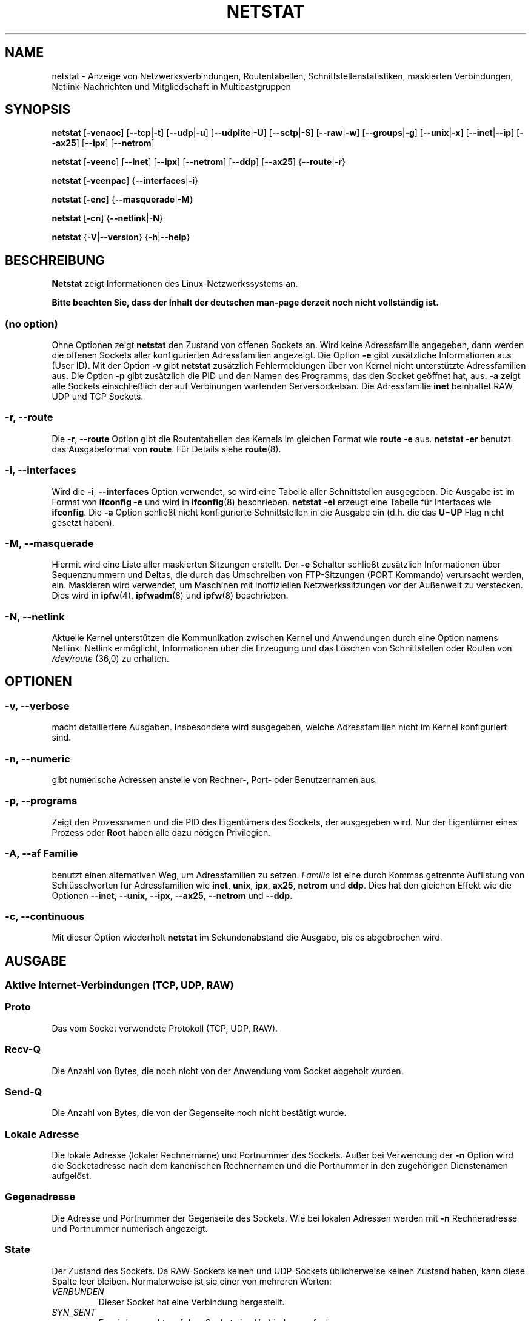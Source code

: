 .\"
.\" netstat.8 
.\"
.\" Original: (mdw@tc.cornell.edu & dc6iq@insu1.etec.uni-karlsruhe.de)
.\" German translation: Ralf Baechle (ralf@gnu.org)
.\"
.\" Modified: Bernd.Eckenfels@inka.de
.\" Modified: Andi Kleen ak@muc.de 
.\" Modified: Tuan Hoang tuan@optimus.mitre.org 
.\"
.\"
.TH NETSTAT 8 "2007-12-02" "net-tools" "Handbuch f\(:ur Linuxprogrammierer"

.SH NAME
netstat \- Anzeige von Netzwerksverbindungen, Routentabellen, Schnittstellenstatistiken, maskierten Verbindungen, Netlink-Nachrichten und Mitgliedschaft in Multicastgruppen

.SH SYNOPSIS

.B netstat 
.RB [ \-venaoc ]
.RB [ \-\-tcp | \-t ]
.RB [ \-\-udp | \-u ]
.RB [ \-\-udplite | \-U ]
.RB [ \-\-sctp | \-S ]
.RB [ \-\-raw | \-w ]
.RB [ \-\-groups | \-g ]
.RB [ \-\-unix | \-x ] 
.RB [ \-\-inet | \-\-ip ]
.RB [ \-\-ax25 ]
.RB [ \-\-ipx ] 
.RB [ \-\-netrom ]

.PP

.B netstat 
.RB [ \-veenc ]
.RB [ \-\-inet ] 
.RB [ \-\-ipx ]
.RB [ \-\-netrom ] 
.RB [ \-\-ddp ]
.RB [ \-\-ax25 ]
.RB { \-\-route | \-r }

.PP

.B netstat
.RB [ \-veenpac ]
.RB { \-\-interfaces | \-i }

.PP

.B netstat
.RB [ \-enc ]
.RB { \-\-masquerade | \-M }

.PP

.B netstat 
.RB [ \-cn ]
.RB { \-\-netlink | \-N }

.PP

.B netstat 
.RB { \-V | \-\-version }
.RB { \-h | \-\-help }

.PP
.SH BESCHREIBUNG
.B Netstat
zeigt Informationen des Linux-Netzwerkssystems an.
.PP
.B Bitte beachten Sie, dass der Inhalt der deutschen man-page derzeit noch nicht vollst\(:andig ist.

.SS "(no option)"
Ohne Optionen zeigt
.B netstat
den Zustand von offenen Sockets an.  Wird keine Adressfamilie angegeben, dann
werden die offenen Sockets aller konfigurierten Adressfamilien angezeigt.
Die Option
.B -e
gibt zus\(:atzliche Informationen aus (User ID).  Mit der Option
.B -v
gibt
.B netstat
zus\(:atzlich Fehlermeldungen \(:uber von Kernel nicht unterst\(:utzte
Adressfamilien aus.  Die Option
.B -p
gibt zus\(:atzlich die PID und den Namen des Programms, das den Socket
ge\(:offnet hat, aus.
.B -a
zeigt alle Sockets einschlie\(sslich der auf Verbinungen wartenden
Serversocketsan.  Die Adressfamilie
.B inet
beinhaltet RAW, UDP und TCP Sockets.

.SS "\-r, \-\-route"
Die
.BR \-r ", " \-\-route
Option gibt die Routentabellen des Kernels im gleichen Format wie
.B "route -e" 
aus.
.B "netstat -er" 
benutzt das Ausgabeformat von
.BR route .
F\(:ur Details siehe
.BR route (8).

.SS "\-i, \-\-interfaces"
Wird die
.BR -i ", " --interfaces
Option verwendet,  so wird eine Tabelle aller Schnittstellen
ausgegeben.  Die Ausgabe ist im Format von
.B "ifconfig -e"
und wird in
.BR ifconfig (8)
beschrieben.
.B "netstat -ei" 
erzeugt eine Tabelle f\(:ur Interfaces wie
.BR ifconfig .
Die
.B -a
Option schlie\(sst nicht konfigurierte Schnittstellen in die
Ausgabe ein (d.h. die das
.BR U = UP
Flag nicht gesetzt haben).

.SS "\-M, \-\-masquerade"

Hiermit wird eine Liste aller maskierten Sitzungen erstellt. Der
.B -e 
Schalter schlie\(sst zus\(:atzlich Informationen \(:uber Sequenznummern und
Deltas, die durch das Umschreiben von FTP-Sitzungen (PORT Kommando) verursacht
werden, ein.  Maskieren wird verwendet, um Maschinen mit inoffiziellen
Netzwerkssitzungen vor der Au\(ssenwelt zu verstecken.  Dies wird in
.BR ipfw (4),
.BR ipfwadm (8)
und
.BR ipfw (8)
beschrieben.

.SS "\-N, \-\-netlink"

Aktuelle Kernel unterst\(:utzen die Kommunikation zwischen Kernel und Anwendungen
durch eine Option namens Netlink.  Netlink erm\(:oglicht, Informationen
\(:uber die Erzeugung und das L\(:oschen von Schnittstellen oder Routen von
.I /dev/route
(36,0) zu erhalten.

.PP
.SH OPTIONEN
.SS "\-v, \-\-verbose"
macht detailiertere Ausgaben.  Insbesondere wird ausgegeben, welche
Adressfamilien nicht im Kernel konfiguriert sind.

.SS "\-n, \-\-numeric"
gibt numerische Adressen anstelle von 
Rechner-, Port- oder Benutzernamen aus.

.SS "\-p, \-\-programs"
Zeigt den Prozessnamen und die PID des Eigent\(:umers des Sockets, der
ausgegeben wird.  Nur der Eigent\(:umer eines Prozess oder
.B Root
haben alle dazu n\(:otigen Privilegien.

.SS "\-A, \-\-af \fIFamilie\fI"
benutzt einen alternativen Weg, um Adressfamilien zu setzen.
.I Familie 
ist eine durch Kommas getrennte Auflistung von Schl\(:usselworten f\(:ur
Adressfamilien wie
.BR inet , 
.BR unix , 
.BR ipx , 
.BR ax25 , 
.B netrom 
und
.BR ddp .
Dies hat den gleichen Effekt wie die Optionen
.BR \-\-inet ,
.BR \-\-unix ,
.BR \-\-ipx ,
.BR \-\-ax25 ,
.B \-\-netrom
und
.BR \-\-ddp.

.SS "\-c, \-\-continuous"
Mit dieser Option wiederholt
.B netstat
im Sekundenabstand die Ausgabe, bis es abgebrochen wird.

.PP
.SH AUSGABE

.PP
.SS Aktive Internet-Verbindungen \fR(TCP, UDP, RAW)\fR

.SS "Proto" 
Das vom Socket verwendete Protokoll (TCP, UDP, RAW).

.SS "Recv-Q"
Die Anzahl von Bytes, die noch nicht von der Anwendung vom Socket abgeholt
wurden.

.SS "Send-Q"
Die Anzahl von Bytes, die von der Gegenseite noch nicht best\(:atigt wurde.

.SS "Lokale Adresse" 
Die lokale Adresse (lokaler Rechnername) und Portnummer des Sockets.  Au\(sser
bei Verwendung der
.B -n
Option wird die Socketadresse nach dem kanonischen Rechnernamen und die
Portnummer in den zugeh\(:origen Dienstenamen aufgel\(:ost.

.SS "Gegenadresse"
Die Adresse und Portnummer der Gegenseite des Sockets.  Wie bei lokalen
Adressen werden mit
.B -n
Rechneradresse und Portnummer numerisch angezeigt.

.SS "State"
Der Zustand des Sockets.  Da RAW-Sockets keinen und UDP-Sockets
\(:ublicherweise keinen Zustand haben, kann diese Spalte leer bleiben.
Normalerweise ist sie einer von mehreren Werten:
.TP
.I
VERBUNDEN
Dieser Socket hat eine Verbindung hergestellt.
.TP
.I
SYN_SENT
Es wird versucht, auf dem Socket eine Verbindung aufzubauen.
.TP
.I
SYN_RECV
Eine Verbindungsanfrage wurde von der Gegenseite empfangen.
.TP
.I
FIN_WAIT1
Der Socket wurde geschlo\(ssen und die Verbindung wird beendet.
.TP
.I
FIN_WAIT2
Die Verbindung ist geschl\(ssen und der Socket wartet darauf, da\(ss sie
von der Gegenseite ebenfalls geschlo\(ssen wird.
.TP
.I
TIME_WAIT
Der Socket ist nach dem Schlie\(ssen im Wartezustand, um Pakete entgegenzunehmen,
die sich eventuell noch im Netzwerk befinden.
.TP
.I
CLOSE
Der Socket wird nicht benutzt.
.TP
.I
CLOSE_WAIT
Die Gegenseite hat die Verbindung beendet und das Schlie\(ssen des Sockets
wird erwartet.
.TP
.I
LAST_ACK
Die Gegenseite hat die Verbindung beendet und der Socket ist geschlo\(ssen;
die Best\(:atigung wird abgewartet.
.TP
.I
LISTEN
Der Socket wartet auf eingehende Verbindungen.  Diese Sockets werden nur
angezeigt, wenn die
.BR -a , --listening
Option gew\(:ahlt wird.
.TP
.I
CLOSING
Beide Sockets sind geschlo\(ssen, es wurden aber noch nicht alle Daten
geschickt.
.TP
.I
UNKNOWN
Der Zustand des Sockets ist unbekannt.

.SS "Benutzer"
Der Name oder die Benutzer-ID des Eigent\(:umers des Sockets.

.SS "PID/Program name"
Durch einen Schr\(:agstrich abgetrenntes Paar von Prozess-ID und Programmname
des Programms, das diesen Socket besitzt.  Die Option
.B -p
schaltet die Anzeige dieser Spalte ein.  Es werden
.B root
Privilegien ben\(:otigt um die n\(:otigen Daten zu erhalten.  F\(:ur IPX
Sockets sind diese Daten nicht verf\(:ugbar.

.SS "Timer"
(dies mu\(ss noch geschrieben werden)

.PP
.SS aktive Sockets in der UNIX Dom\(:ane

.SS "Proto" 
das Protokoll (in der Regel unix), welches vom Socket verwendet wird

.SS "RefZ\(:ah"
der Referenzz\(:ahler, d.h. die Zahl der Prozesse, die diesen Socket benutzen

.SS "Flaggen"
die Flags, die angezeigt werden sind SO_ACCEPTON (angezeigt als
.BR ACC ),
SO_WAITDATA 
.RB ( W )
oder SO_NOSPACE 
.RB ( N ). 
SO_ACCECPTON 
wird auf unverbundenen Sockets verwendet, wenn die zugeh\(:origen Sockets
auf Verbindungsanfragen warten.  Die anderen Flags sind normalerweise nicht
von Interesse.

.SS "Typ"
Es gibt verschiedene Arten von Socketzugriff:
.TP
.I
SOCK_DGRAM
Der Socket wird im verbindungslosen Datagram-Modus verwendet.
.TP
.I
SOCK_STREAM
Dies ist ein verbindungsorientierter Stream-Socket.
.TP
.I
SOCK_RAW
Der Socket wird als RAW-Socket verwendet.
.TP
.I
SOCK_RDM
Dieser Socket bedient zuverl\(ssig zugestellte Nachrichten.
.TP
.I
SOCK_SEQPACKET
Dies ist ein Socket, der die Zustellung in der richtigen Reihenfolge
garantiert.
.TP
.I
SOCK_PACKET
Socket mit direktem (RAW) Zugriff auf die Schnittstelle.
.TP
.I
UNKNOWN
Wer wei\(ss, was uns die Zukunft bringt soll es hier hinschreiben :-)

.PP
.SS "Zustand"
Dieses Feld enth\(:alt eines der folgenden Schl\(:usselworte:
.TP
.I
FREI
Der Socket ist unbenutzt
.TP
.I
H\(:Ort
Der Socket lauscht auf Verbindungsanfragen.  Diese Sockets werden nur
angezeigt, wenn die
.BR -a , --listening
Option gesetzt ist.
.TP
.I
VERBINDUNGSAUFBAU
Auf dem Socket wird gerade eine Verbindung aufgebaut.
.TP
.I
VERBUNDEN
Auf dem Socket ist Verbindung aufgebaut.
.TP
.I
VERBINDUNGSABBAU
Die Verbindung des Sockets wird gerade abgebaut.
.TP
.I
(empty)
Der Socket hat keine Verbundung zu einem anderen Socket.
.TP
.I
UNKNOWN
Unbekannt - ein Socket sollte niemals in diesem Zustand sein.

.SS "PID/Programmname"
Prozess-ID und Programmname des Programs, das diesen Socket h\(:alt.  Details
siehe oben unter
.BR "Aktive Internetverbindungen" .

.SS "Pfad"
Zeigt den Pfad des Prozesses an, welcher den Socket h\(:alt.

.PP
.SS Aktive IPX-Sockets

(Dieser Abschnitt sollte von jemandem, der davon Ahnung hat, geschrieben
werden.)

.PP
.SS Aktive NET/ROM-Verbindungen

(Dieser Abschnitt sollte von jemandem, der davon Ahnung hat, geschrieben
werden.)

.PP
.SS Aktive AX.25-Verbindungen

(Dieser Abschnitt sollte von jemandem, der davon Ahnung hat, geschrieben
werden.)

.PP
.SH BEMERKUNGEN
Seit der Kern Version 2.2 zeigt netstat -i keine Schnittstellenstatistiken
von Schnittstellenaliasen mehr an.  Um Statistiken per Schnittstelle zur
erhalten, m\(:ussen jetzt mit dem
.BR iptables(8)
Befehl explizite Regeln zugef\(:ugt werden.

.SH DATEIEN
.ta
.I /etc/services
-- Die Zuordungstabelle f\(:ur Netzwerksdienste

.I /proc/net/dev
-- Informationen \(:ueber Netzwerksschnittstellen

.I /proc/net/raw
-- Informationen \(:uber RAW-Sockets


.I /proc/net/tcp
-- Informationen \(:uber TCP-Sockets

.I /proc/net/udp
-- Informationen \(:uber UDP-Sockets

.I /proc/net/igmp
-- IGMP-bezogene Informationen

.I /proc/net/unix
-- Informationen \(:uber UNIX-Sockets

.I /proc/net/ipx
-- Informationen \(:ueber IPX-Sockets

.I /proc/net/ax25
-- Informationen \(:uber AX25-Sockets

.I /proc/net/appeltalk
-- Informationen \(:uber Appletalk-/DDP-Sockets

.I /proc/net/nr
-- Informationen \(:uber NET/ROM-Sockets

.I /proc/net/route
-- Informationen zu Kernelrouten

.I /proc/net/ax25_route
-- Kernelinformationen zu AX25-Routen

.I /proc/net/ipx_route
-- Kernelinformationen zu IPX-Routen

.I /proc/net/nr_nodes
-- Kernelliste der NET/ROM-Knoten

.I /proc/net/nr_neigh
-- Kernelliste der NET/ROM-Nachbarn

.I /proc/net/ip_masquerade
-- Liste der maskierten Verbindungen

.fi

.PP
.SH SIEHE AUCH
.BR route (8), 
.BR ifconfig (8), 
.BR iptables (8)

.PP
.SH PROBLEME
\(:Andert sich der Zustand des Sockets, w\(:ahrend er gerade angezeigt wird,
so k\(:onnen unsinnige Informationen ausgegeben werden.  Dies ist jedoch
unwahrscheinlich.
.br
Der beschriebene Parameter
.B netstat -i
sollte nach einigem S\(:aubern der BETA-Version des
Codes des Net-Tools Packets funktionieren.

.PP
.SH AUTOREN
Die Benutzerschnittstelle wurde von Fred Baumgarten
<dc6iq@insu1.etec.uni-karlsruhe.de> geschrieben, die Manpage zum gr\(:o\(ssten
Teil von Matt Welsh <mdw@tc.cornell.edu>.  Sie wurde von Alan Cox
<Alan.Cox@linux.org> aktualisiert, ben\(:otigt aber weitere Arbeit.
.br
Die Manpage und der eigentliche
.B netstat
Befehl wuren von Bernd Eckenfels <ecki@linux.de> vollst\(:andig neu
geschrieben.
.SH \(:Ubersetzung
Ralf B\(:achle <ralf@gnu.org>
